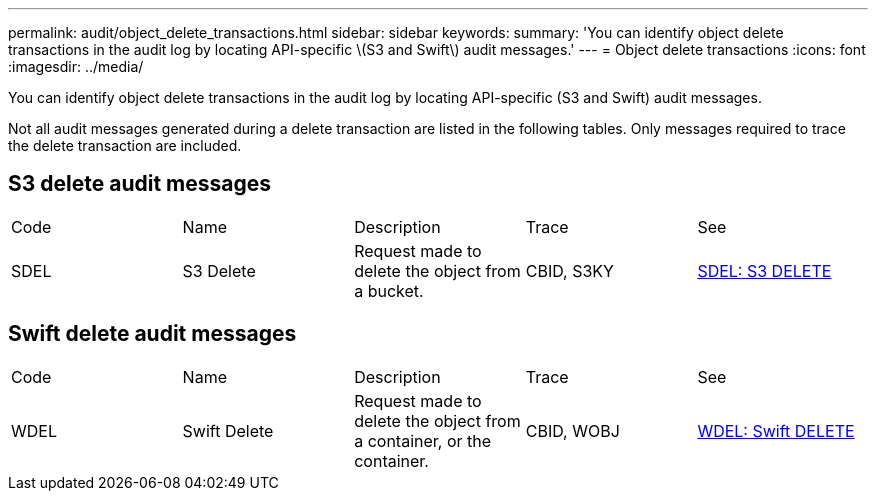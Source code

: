 ---
permalink: audit/object_delete_transactions.html
sidebar: sidebar
keywords: 
summary: 'You can identify object delete transactions in the audit log by locating API-specific \(S3 and Swift\) audit messages.'
---
= Object delete transactions
:icons: font
:imagesdir: ../media/

[.lead]
You can identify object delete transactions in the audit log by locating API-specific (S3 and Swift) audit messages.

Not all audit messages generated during a delete transaction are listed in the following tables. Only messages required to trace the delete transaction are included.

== S3 delete audit messages

|===
| Code| Name| Description| Trace| See
a|
SDEL
a|
S3 Delete
a|
Request made to delete the object from a bucket.
a|
CBID, S3KY
a|
xref:sdel_s3_delete.adoc[SDEL: S3 DELETE]
|===

== Swift delete audit messages

|===
| Code| Name| Description| Trace| See
a|
WDEL
a|
Swift Delete
a|
Request made to delete the object from a container, or the container.
a|
CBID, WOBJ
a|
xref:wdel_swift_delete.adoc[WDEL: Swift DELETE]
|===
